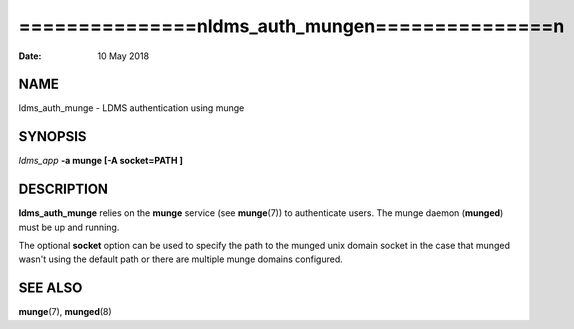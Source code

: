 ===================================================
===============\nldms_auth_munge\n===============\n
===================================================

:Date:   10 May 2018

NAME
====

ldms_auth_munge - LDMS authentication using munge

SYNOPSIS
========

*ldms_app* **-a munge [-A socket=PATH ]**

DESCRIPTION
===========

**ldms_auth_munge** relies on the **munge** service (see **munge**\ (7))
to authenticate users. The munge daemon (**munged**) must be up and
running.

The optional **socket** option can be used to specify the path to the
munged unix domain socket in the case that munged wasn't using the
default path or there are multiple munge domains configured.

SEE ALSO
========

**munge**\ (7), **munged**\ (8)
